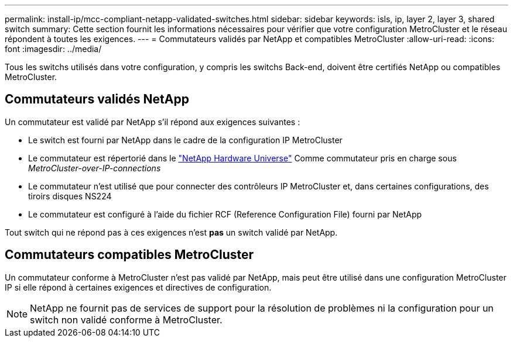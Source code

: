 ---
permalink: install-ip/mcc-compliant-netapp-validated-switches.html 
sidebar: sidebar 
keywords: isls, ip, layer 2, layer 3, shared switch 
summary: Cette section fournit les informations nécessaires pour vérifier que votre configuration MetroCluster et le réseau répondent à toutes les exigences. 
---
= Commutateurs validés par NetApp et compatibles MetroCluster
:allow-uri-read: 
:icons: font
:imagesdir: ../media/


[role="lead"]
Tous les switchs utilisés dans votre configuration, y compris les switchs Back-end, doivent être certifiés NetApp ou compatibles MetroCluster.



== Commutateurs validés NetApp

Un commutateur est validé par NetApp s'il répond aux exigences suivantes :

* Le switch est fourni par NetApp dans le cadre de la configuration IP MetroCluster
* Le commutateur est répertorié dans le link:https://hwu.netapp.com/["NetApp Hardware Universe"^] Comme commutateur pris en charge sous _MetroCluster-over-IP-connections_
* Le commutateur n'est utilisé que pour connecter des contrôleurs IP MetroCluster et, dans certaines configurations, des tiroirs disques NS224
* Le commutateur est configuré à l'aide du fichier RCF (Reference Configuration File) fourni par NetApp


Tout switch qui ne répond pas à ces exigences n'est *pas* un switch validé par NetApp.



== Commutateurs compatibles MetroCluster

Un commutateur conforme à MetroCluster n'est pas validé par NetApp, mais peut être utilisé dans une configuration MetroCluster IP si elle répond à certaines exigences et directives de configuration.


NOTE: NetApp ne fournit pas de services de support pour la résolution de problèmes ni la configuration pour un switch non validé conforme à MetroCluster.
